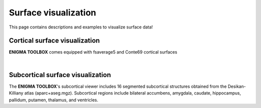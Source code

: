 .. _surface_visualization:

Surface visualization
======================================

This page contains descriptions and examples to visualize surface data!


Cortical surface visualization
---------------
**ENIGMA TOOLBOX** comes equipped with fsaverage5 and Conte69 cortical surfaces

.. tabs::

   .. code-tab:: py

        >>> from brainspace.datasets import load_conte69

        >>> # Load left and right hemispheres
        >>> surf_lh, surf_rh = load_conte69()
        >>> surf_lh.n_points
        32492

        >>> surf_rh.n_points
        32492

   .. code-tab:: matlab

        addpath('/path/to/micasoft/BrainSpace/matlab');

        % Load left and right hemispheres
        [surf_lh, surf_rh] = load_conte69();

|

Subcortical surface visualization
---------------
| The **ENIGMA TOOLBOX**'s subcortical viewer includes 16 segmented subcortical structures obtained from the Desikan-Killiany atlas (aparc+aseg.mgz). Subcortical regions include bilateral accumbens, amygdala, caudate, hippocampus, pallidum, putamen, thalamus, and ventricles. 

.. tabs::

   .. code-tab:: py

        >>> import numpy as np
        >>> from brainspace.datasets import load_subcortical
        >>> from brainspace.plotting import plot_hemispheres
        >>> from brainspace.utils.parcellation import subcorticalvertices

        >>> # Transform subcortical values (one per subcortical structure) to vertices
        >>> # Input values (i.e., subcortical_values) are ordered as follows:
        >>> #     np.array([left-accumbens, left-amygdala, left-caudate, left-hippocampus, 
        >>> #               left-pallidum, left-putamen, left-thalamus, left-ventricles,
        >>> #               right-accumbens, right-amygdala, right-caudate, right-hippocampus, 
        >>> #               right-pallidum, right-putamen, right-thalamus, right-ventricles]) 
        >>> data = subcorticalvertices(subcortical_values=np.array(range(16)))

        >>> # Load subcortical surfaces
        >>> surf_lh, surf_rh = load_subcortical()

        >>> # Plot subcortical values
        >>> plot_hemispheres(surf_lh, surf_rh, array_name=data, size=(800, 400), 
        ...                  cmap='viridis', color_range=(0,15), color_bar=True)


   .. code-tab:: matlab

        % add the path to the ENIGMA TOOLBOX matlab folder
        addpath(genpath('/path/to/micasoft/ENIGMA/matlab/'));

        % Plot subcortical values
        % Input values are ordered as follows:
        %      [left-accumbens, left-amygdala, left-caudate, left-hippocampus, 
        %       left-pallidum, left-putamen, left-thalamus, left-ventricles,
        %       right-accumbens, right-amygdala, right-caudate, right-hippocampus, 
        %       right-pallidum, right-putamen, right-thalamus, right-ventricles]
        data = 0:1:15;                               % 16 x 1 data vector
        f = figure,
            plot_subcortical(data);
            colormap(viridis)                         % change colormap here 
            SurfStatColLim([min(data), max(data)])    % change colorbar limits here


.. image:: ./examples/example_figs/sctx_py.png